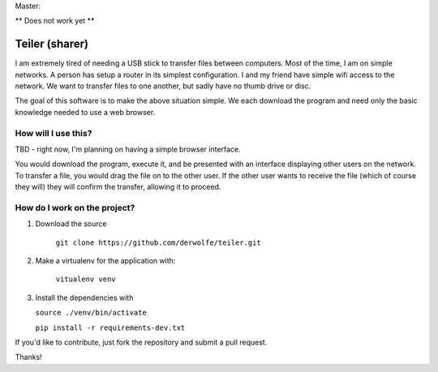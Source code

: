 Master: |Build Status|

\*\* Does not work yet \*\*

Teiler (sharer)
===============

I am extremely tired of needing a USB stick to transfer files between
computers. Most of the time, I am on simple networks. A person has setup
a router in its simplest configuration. I and my friend have simple wifi
access to the network. We want to transfer files to one another, but
sadly have no thumb drive or disc.

The goal of this software is to make the above situation simple. We each
download the program and need only the basic knowledge needed to use a
web browser.

How will I use this?
--------------------

TBD - right now, I'm planning on having a simple browser interface.

You would download the program, execute it, and be presented with an
interface displaying other users on the network. To transfer a file, you
would drag the file on to the other user. If the other user wants to
receive the file (which of course they will) they will confirm the
transfer, allowing it to proceed.

How do I work on the project?
-----------------------------

1. Download the source

    ``git clone https://github.com/derwolfe/teiler.git``

2. Make a virtualenv for the application with:

    ``vitualenv venv``

3.  Install the dependencies with
   
    ``source ./venv/bin/activate``

    ``pip install -r requirements-dev.txt``

If you'd like to contribute, just fork the repository and submit a pull
request.

Thanks!

.. |Build Status| image:: https://travis-ci.org/derwolfe/teiler.png?branch=dev
   :target: https://travis-ci.org/derwolfe/teiler
